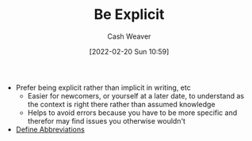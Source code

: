 :PROPERTIES:
:ID:       fd00fbf2-6b65-442f-90b9-b9d5d64a5fde
:DIR:      /home/cashweaver/proj/roam/attachments/fd00fbf2-6b65-442f-90b9-b9d5d64a5fde
:END:
#+title: Be Explicit
#+author: Cash Weaver
#+date: [2022-02-20 Sun 10:59]
#+filetags: :concept:

- Prefer being explicit rather than implicit in writing, etc
  - Easier for newcomers, or yourself at a later date, to understand as the context is right there rather than assumed knowledge
  - Helps to avoid errors because you have to be more specific and therefor may find issues you otherwise wouldn't
- [[id:069f0ef5-36f9-4da1-88ba-d8f21db8fbe4][Define Abbreviations]]

* Anki :noexport:
:PROPERTIES:
:ANKI_DECK: Default
:END:


